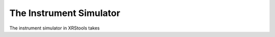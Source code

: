 .. _instrument_simulator:

The Instrument Simulator
========================

The instrument simulator in XRStools takes 